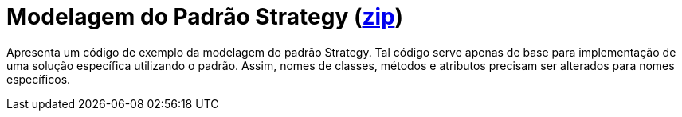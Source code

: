 = Modelagem do Padrão Strategy (link:https://kinolien.github.io/gitzip/?download=/manoelcampos/padroes-projetos/tree/master/comportamentais/strategy/modelagem/[zip])

Apresenta um código de exemplo da modelagem do padrão Strategy.
Tal código serve apenas de base para implementação de uma solução específica utilizando o padrão.
Assim, nomes de classes, métodos e atributos precisam ser alterados para nomes específicos.